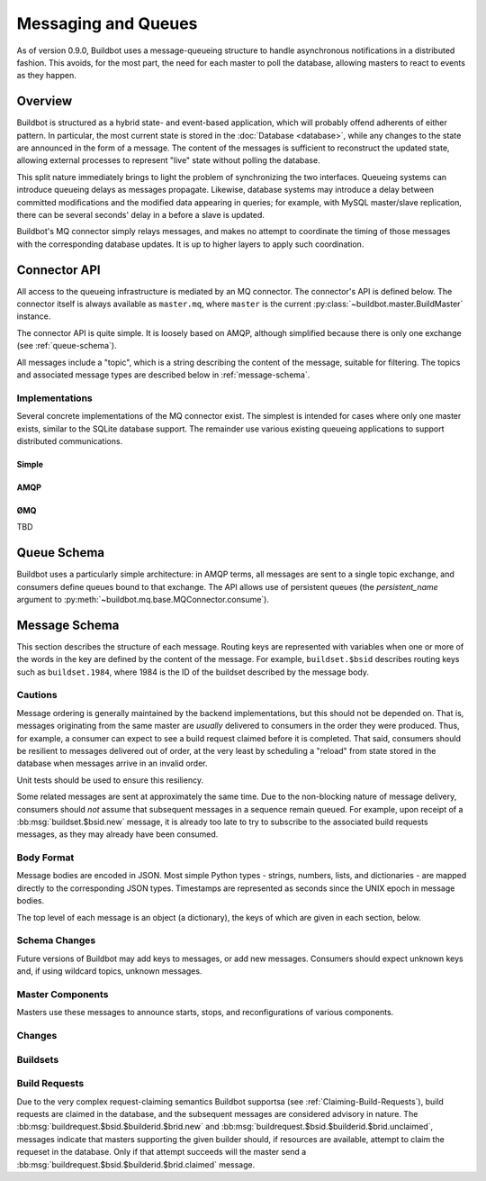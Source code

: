 Messaging and Queues
====================

As of version 0.9.0, Buildbot uses a message-queueing structure to handle
asynchronous notifications in a distributed fashion.  This avoids, for the most
part, the need for each master to poll the database, allowing masters to react
to events as they happen.

Overview
--------

Buildbot is structured as a hybrid state- and event-based application, which
will probably offend adherents of either pattern.  In particular, the most
current state is stored in the :doc:`Database <database>`, while any
changes to the state are announced in the form of a message.  The content of
the messages is sufficient to reconstruct the updated state, allowing external
processes to represent "live" state without polling the database.

This split nature immediately brings to light the problem of synchronizing the
two interfaces.  Queueing systems can introduce queueing delays as messages
propagate.   Likewise, database systems may introduce a delay between committed
modifications and the modified data appearing in queries; for example, with
MySQL master/slave replication, there can be several seconds' delay in a before
a slave is updated.

Buildbot's MQ connector simply relays messages, and makes no attempt to
coordinate the timing of those messages with the corresponding database
updates.  It is up to higher layers to apply such coordination.

Connector API
-------------

All access to the queueing infrastructure is mediated by an MQ connector.  The
connector's API is defined below.  The connector itself is always available as
``master.mq``, where ``master`` is the current
:py:class:`~buildbot.master.BuildMaster` instance.

.. py:module:: buildbot.mq.base

The connector API is quite simple.  It is loosely based on AMQP, although
simplified because there is only one exchange (see :ref:`queue-schema`).

All messages include a "topic", which is a string describing the content of the
message, suitable for filtering.  The topics and associated message types are
described below in :ref:`message-schema`.

.. py:class:: MQConnector

    This is an abstract parent class for MQ connectors, and defines the
    interface.  It should not be instantiated directly.  It is a subclass of
    :py:class:`twisted.application.service.Service`, and subclasses can
    override service methods to start and stop the connector.

    .. py:method:: produce(routing_key, data)

        :param routing_key: the routing key for this message
        :param data: JSON-serializable body of the message

        This method produces a new message and sends it to the exchange for
        dissemination to consumers.

        The routing key and data should match one of the formats given in
        :ref:`message-schema`.

        The method returns immediately; the caller will not receive any
        indication of a failure to transmit the message, although errors will
        be displayed in ``twistd.log``.

    .. py:method:: consume(callback, topic, [topic, ..][, persistent_name=name])

        :param callback: callable to invoke for matching messages
        :param topic: pattern for routing keys of interest
        :param persistent_name: persistent name for this consumer
        :returns: a :py:class:`QueueRef` instance

        This method will begin consuming messages matching any of the given
        topics, invoking ``callback`` for each message.

        Topics follow the AMQP-defined syntax: routing keys are treated as
        dot-separated sequences of words and matched against topics. A star
        (``*``) in the topic will match any single word, while an octothorpe
        (``#``) will match zero or more words.

        The callback will be invoked with two arguments: the message's routing
        key and the message body, as a Python data structure.  It may return a
        Deferred, but no special processing other than error handling will be
        applied to that Deferred.  In particular, note that the callback may be
        invoked a second time before the Deferred from the first invocation
        fires.

        A message is considered delivered as soon as the callback is invoked -
        there is no support for acknowledgements or re-queueing unhandled
        messages.  This may change in future versions.

        Note that the timing of messages is implementation-dependent.  It is
        not guaranteed that messages sent before the :py:meth:`consume` method
        completes will be received.  In fact, because the registration process
        may not be immediate, even messages sent after the method completes may
        not be received.

        If ``persistent_name`` is given, then the consumer is assumed to be
        persistent, and consumption can be resumed with the given name.
        Messages that arrive when no consumer is active are queued, and will be
        delivered when a consumer becomes active.

.. py:class:: QueueRef

    The :py:class:`QueueRef` returned from :py:meth:`~MQConnector.consume`
    can be used to stop consuming messages when they are no longer needed.
    Users should be *very* careful to ensure that consumption is terminated
    in all cases.

    .. py:method:: stop_consuming()

        Stop invoking the ``callback`` passed to
        :py:meth:`~MQConnector.consume`.  This method can be called multiple
        times for the same :py:class:`QueueRef` instance without harm.

        After the first call to this method has returned, the callback will not
        be invoked.

Implementations
~~~~~~~~~~~~~~~

Several concrete implementations of the MQ connector exist.  The simplest is
intended for cases where only one master exists, similar to the SQLite database
support.  The remainder use various existing queueing applications to support
distributed communications.

Simple
......

.. py:module:: buildbot.mq.simple

.. py:class:: SimpleConnector

    The :py:class:`SimpleMQ` class implements a local equivalent of a
    message-queueing server.  It is intended for Buildbot installations with
    only one master.

.. index::
    AMQP
    RabbitMQ
    Qpid

AMQP
....

.. py:module:: buildbot.mq.amqp

.. py:class:: AmqpConnector

    The AMQP MQ connector can connect to queuing applications which use AMQP,
    including `RabbitMQ <http://www.rabbitmq.com/>`_ and `Qpid
    <http://qpid.apache.org/>`_.

    The AMQP protocol specifies that most of the server configuration is
    carried out via the protocol itself, so once a server is set up, Buildbot
    can create the necessary queues, exchanges, and so on without additional
    user interaction.

    This connector is based on `txAMQP <https://launchpad.net/txamqp>`_.

ØMQ
...

TBD

.. _queue-schema:

Queue Schema
------------

Buildbot uses a particularly simple architecture: in AMQP terms, all messages
are sent to a single topic exchange, and consumers define queues bound to that
exchange.  The API allows use of persistent queues (the `persistent_name`
argument to :py:meth:`~buildbot.mq.base.MQConnector.consume`).

.. _message-schema:

Message Schema
--------------

This section describes the structure of each message.  Routing keys are
represented with variables when one or more of the words in the key are defined
by the content of the message.  For example, ``buildset.$bsid`` describes
routing keys such as ``buildset.1984``, where 1984 is the ID of the buildset
described by the message body.

Cautions
~~~~~~~~

Message ordering is generally maintained by the backend implementations, but
this should not be depended on.  That is, messages originating from the same
master are *usually* delivered to consumers in the order they were produced.
Thus, for example, a consumer can expect to see a build request claimed before
it is completed.  That said, consumers should be resilient to messages
delivered out of order, at the very least by scheduling a "reload" from state
stored in the database when messages arrive in an invalid order.

Unit tests should be used to ensure this resiliency.

Some related messages are sent at approximately the same time.  Due to the
non-blocking nature of message delivery, consumers should *not* assume that
subsequent messages in a sequence remain queued.  For example, upon receipt of
a :bb:msg:`buildset.$bsid.new` message, it is already too late to try to
subscribe to the associated build requests messages, as they may already have
been consumed.

Body Format
~~~~~~~~~~~

Message bodies are encoded in JSON.  Most simple Python types - strings,
numbers, lists, and dictionaries - are mapped directly to the corresponding
JSON types. Timestamps are represented as seconds since the UNIX epoch in
message bodies.

The top level of each message is an object (a dictionary), the keys of which
are given in each section, below.

Schema Changes
~~~~~~~~~~~~~~

Future versions of Buildbot may add keys to messages, or add new messages.
Consumers should expect unknown keys and, if using wildcard topics, unknown
messages.

Master Components
~~~~~~~~~~~~~~~~~

Masters use these messages to announce starts, stops, and reconfigurations of
various components.

.. bb:msg:: master.$masterid.started

    :var $masterid: the ID of the master that is starting up
    :key integer masterid: the ID of the master that is starting up
    :key string master_hostname: the hostname of the master
    :key string master_basedir: the basedir of the master

    This message indicates that a buildmaster has started.

.. bb:msg:: master.$masterid.stopped

    :var $masterid: the ID of the master that is starting up
    :key integer masterid: the ID of the master that is starting up
    :key string hostname: the hostname of the master
    :key string basedir: the basedir of the master

    This message indicates that a buildmaster has stopped.

.. bb:msg:: scheduler.$schedulerid.started (TODO)

    :var $schedulerid: the ID of the scheduler that is starting up
    :key integer schedulerid: the ID of the scheduler that is starting up
    :key integer masterid: the ID of the master where the scheduler is running
    :key string name: the scheduler name
    :key string class: the scheduler class

    This message indicates that a scheduler has started.

.. bb:msg:: scheduler.$schedulerid.stopped (TODO)

    :var $schedulerid: the ID of the scheduler that is starting up
    :key integer schedulerid: the ID of the scheduler that is starting up
    :key integer masterid: the ID of the master where the scheduler is running
    :key string name: the scheduler name
    :key string class: the scheduler class

    This message indicates that a scheduler has stopped.

.. bb:msg:: builder.$builderid.started (TODO)

    :var $builderid: the ID of the builder that is starting up
    :key integer builderid: the ID of the builder that is starting up
    :key integer masterid: the ID of the master where the builder is running
    :key string buildername: the builder name

    This message indicates that a builder has started.

.. bb:msg:: builder.$builderid.stopped (TODO)

    :var $builderid: the ID of the builder that is starting up
    :key integer builderid: the ID of the builder that is starting up
    :key integer masterid: the ID of the master where the builder is running
    :key string buildername: the builder name

    This message indicates that a builder has stopped.

Changes
~~~~~~~

.. bb:msg:: change.$changeid.new

    :var $changeid: the ID of the new change
    :key integer changeid: the ID of this change
    :key string author: the author of the change
    :key files: source-code filenames changed
    :type files: list of strings
    :key string comments: user comments
    :key string revision: revision for this change, or none if unknown
    :key timestamp when_timestamp: time of the change
    :key string branch: branch on which the change took place, or none for
        the "default branch", whatever that might mean
    :key string category: user-defined category of this change, or none
    :key string revlink: link to a web view of this change
    :key object properties: user-specified properties for this change,
        represented as an object mapping keys to tuple (value, source)
    :key string repository: unicode string; repository where this change
        occurred
    :key string project: unicode string; user-defined project to which this
        change corresponds

    This message indicates that a new change has been added.  Since changes are
    never modified after they are added, this is the only message that will be
    sent regarding this change.  The content of the message mirrors the change
    dictionary returned by
    :py:meth:`~buildbot.db.changes.ChangesConnectorComponent.getChange`.

Buildsets
~~~~~~~~~

.. bb:msg:: buildset.$bsid.new

    :var $bsid: the ID of the new buildset
    :key bsid: the ID of the new buildset
    :key string external_idstring: arbitrary string for mapping builds
        externally
    :key string reason: reason these builds were triggered
    :key integer sourcestampsetid: source stamp set for this buildset
    :key timestamp submitted_at: time this buildset was created
    :key brids: buildrequest IDs for this buildset
    :type brids: list of integers
    :key object properties: user-specified properties for this change,
        represented as an object mapping keys to tuple (value, source)
    :key string scheduler: the scheduler that created the buildset

    This message indicates that a new buildset has been added, and indicates
    the associated build requests.   Each such build request will be indicated
    with a :bb:msg:`buildrequest.$bsid.$builderid.$brid.new`, but note,
    as mentioned above, that these messages may arrive in any order.

.. bb:msg:: buildset.$bsid.complete

    :var $bsid: the ID of the completed buildset
    :key bsid: the ID of the completed buildset
    :key timestamp complete_at: time this buildset was completed
    :key integer results: aggregate result of this buildset; see
        :ref:`Build-Result-Codes`

    This message indicates that a buildset has been completed: all of its
    constituent build requests are complete, and an aggregate result has been
    calculated for the set.

    Note that, if build requests finish on different masters at approximately
    the same time, it is possible for multiple copies of this message to be
    sent for a single buildset.

Build Requests
~~~~~~~~~~~~~~

Due to the very complex request-claiming semantics Buildbot supportsa (see
:ref:`Claiming-Build-Requests`), build requests are claimed in the database,
and the subsequent messages are considered advisory in nature.  The
:bb:msg:`buildrequest.$bsid.$builderid.$brid.new` and
:bb:msg:`buildrequest.$bsid.$builderid.$brid.unclaimed`, messages indicate that
masters supporting the given builder should, if resources are available,
attempt to claim the requeset in the database.  Only if that attempt succeeds
will the master send a :bb:msg:`buildrequest.$bsid.$builderid.$brid.claimed`
message.

.. bb:msg:: buildrequest.$bsid.$builderid.$brid.new

    :var $bsid: the ID of the buildset containing this build request
    :var $builderid: the ID of the builder this request is for (TODO: just a name for now)
    :var $brid: the ID of the new build request
    :key integer brid: the ID of the new build request
    :key integer bsid: the ID of the buildset containing this build request
    :key string buildername: the name of the builder this request is for
    :key integer builderid: th ID of the builder this request is for (TODO: -1 for now)

    This message indicates that a new build request has been added.

.. bb:msg:: buildrequest.$bsid.$builderid.$brid.claimed

    :var $bsid: the ID of the buildset containing this build request
    :var $builderid: the ID of the builder this request is for (TODO: just a name for now)
    :var $brid: the ID of the new build request
    :key integer bsid: the ID of the buildset containing this build request
    :key integer builderid: th ID of the builder this request is for (TODO: -1 for now)
    :key integer brid: the ID of the new build request
    :key string buildername: the name of the builder this request is for
    :key timestamp claimed_at: time this request was claimed
    :key masterid: objectid of the master claiming this request

    This message indicates that a master has successfully claimed this build
    request and will begin a build.

.. bb:msg:: buildrequest.$bsid.$builderid.$brid.unclaimed

    :var $bsid: the ID of the buildset containing this build request
    :var $builderid: the ID of the builder this request is for (TODO: just a name for now)
    :var $brid: the ID of the new build request
    :key integer brid: the ID of the build request
    :key integer bsid: the ID of the buildset containing this build request
    :key string buildername: the name of the builder this request is for
    :key integer builderid: th ID of the builder this request is for (TODO: -1 for now)

    This message indicates that the build request has been unclaimed, and may
    be available for other masters to claim.  This generally represents
    recovery from an error condition, and may occur several times for the same
    build request, as it is marked as unclaimed by other masters.

.. bb:msg:: buildrequest.$bsid.$builderid.$brid.cancelled (TODO - untested)

    :var $bsid: the ID of the buildset containing this build request
    :var $builderid: the ID of the builder this request is for (TODO: just a name for now)
    :var $brid: the ID of the new build request
    :key integer brid: the ID of the build request
    :key integer bsid: the ID of the buildset containing this build request
    :key string buildername: the name of the builder this request is for
    :key integer builderid: th ID of the builder this request is for (TODO: -1 for now)

    This message indicates that the build request has been cancelled, and
    should not result in a build.  A
    :bb:msg:`buildrequest.$bsid.$builderid.$brid.complete` will be sent as
    well, for consistency.

.. bb:msg:: buildrequest.$bsid.$builderid.$brid.complete (TODO - untested)

    :var $bsid: the ID of the buildset containing this build request
    :var $builderid: the ID of the builder this request is for (TODO: just a name for now)
    :var $brid: the ID of the new build request
    :key integer brid: the ID of the new build request
    :key integer bsid: the ID of the buildset containing this build request
    :key string buildername: the name of the builder this request is for
    :key integer builderid: th ID of the builder this request is for (TODO: -1 for now)
    :key timestamp complete_at: time this request was completed
    :key integer results: aggregate result of this build request; see
        :ref:`Build-Result-Codes`

    This message indicates that the build request is completed.

.. todo::
    user.new
    users in changes?
    slave attach/detach
